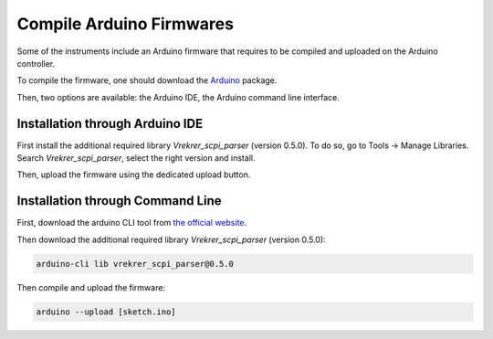 .. _arduino_firmware:

Compile Arduino Firmwares
=========================

Some of the instruments include an Arduino firmware that requires to be compiled and uploaded on the Arduino controller.

To compile the firmware, one should download the `Arduino <https://www.arduino.cc/en/software>`_ package.

Then, two options are available: the Arduino IDE, the Arduino command line interface.

Installation through Arduino IDE
""""""""""""""""""""""""""""""""

First install the additional required library `Vrekrer_scpi_parser` (version 0.5.0).
To do so, go to Tools -> Manage Libraries. Search `Vrekrer_scpi_parser`, select the right version and install.

Then, upload the firmware using the dedicated upload button.

Installation through Command Line
"""""""""""""""""""""""""""""""""

First, download the arduino CLI tool from `the official website <https://arduino.github.io/arduino-cli/0.23/installation/>`_.

Then download the additional required library `Vrekrer_scpi_parser` (version 0.5.0):

.. code-block:: bash

    arduino-cli lib vrekrer_scpi_parser@0.5.0

Then compile and upload the firmware:

.. code-block:: bash

    arduino --upload [sketch.ino]

